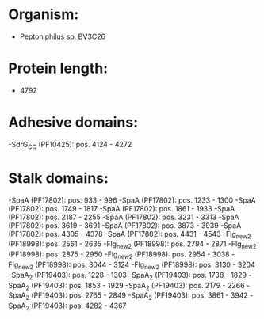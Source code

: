 * Organism:
- Peptoniphilus sp. BV3C26
* Protein length:
- 4792
* Adhesive domains:
-SdrG_C_C (PF10425): pos. 4124 - 4272
* Stalk domains:
-SpaA (PF17802): pos. 933 - 996
-SpaA (PF17802): pos. 1233 - 1300
-SpaA (PF17802): pos. 1749 - 1817
-SpaA (PF17802): pos. 1861 - 1933
-SpaA (PF17802): pos. 2187 - 2255
-SpaA (PF17802): pos. 3231 - 3313
-SpaA (PF17802): pos. 3619 - 3691
-SpaA (PF17802): pos. 3873 - 3939
-SpaA (PF17802): pos. 4305 - 4378
-SpaA (PF17802): pos. 4431 - 4543
-Flg_new_2 (PF18998): pos. 2561 - 2635
-Flg_new_2 (PF18998): pos. 2794 - 2871
-Flg_new_2 (PF18998): pos. 2875 - 2950
-Flg_new_2 (PF18998): pos. 2954 - 3038
-Flg_new_2 (PF18998): pos. 3044 - 3124
-Flg_new_2 (PF18998): pos. 3130 - 3204
-SpaA_2 (PF19403): pos. 1228 - 1303
-SpaA_2 (PF19403): pos. 1738 - 1829
-SpaA_2 (PF19403): pos. 1853 - 1929
-SpaA_2 (PF19403): pos. 2179 - 2266
-SpaA_2 (PF19403): pos. 2765 - 2849
-SpaA_2 (PF19403): pos. 3861 - 3942
-SpaA_2 (PF19403): pos. 4282 - 4367

